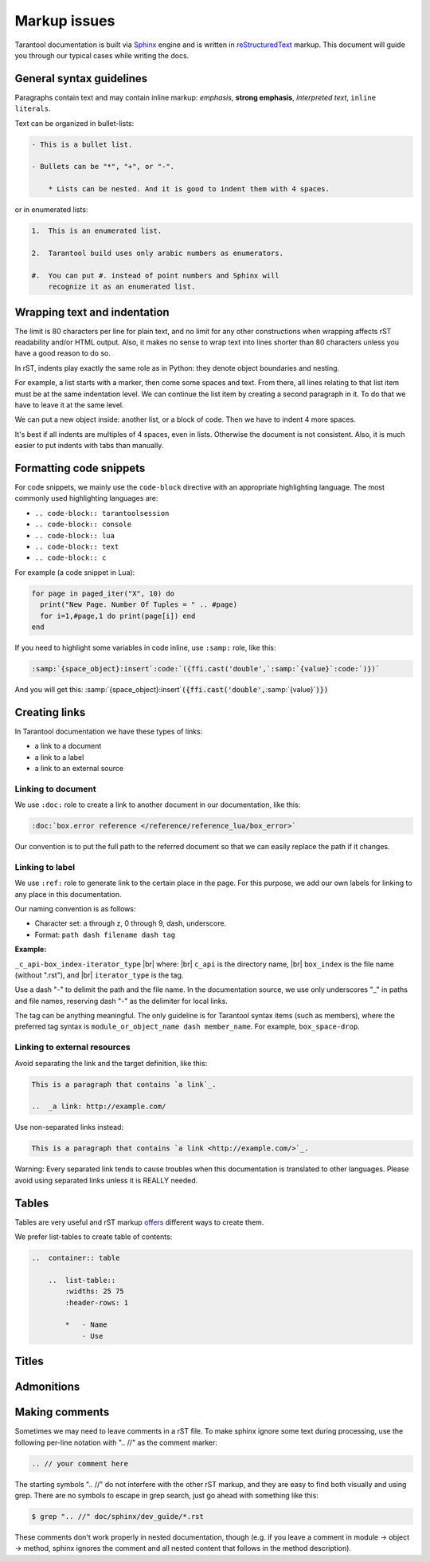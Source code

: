 ================================================================================
Markup issues
================================================================================

Tarantool documentation is built via
`Sphinx <https://www.sphinx-doc.org/en/master/index.html>`_ engine and is written in
`reStructuredText <https://docutils.sourceforge.io/docs/ref/rst/restructuredtext.html>`_
markup. This document will guide you through our typical cases while writing the docs.

~~~~~~~~~~~~~~~~~~~~~~~~~~~~~~~~~~~~~~~~~~~~~~~~~~~~~~~~~~~~~~~~~~~~~~~~~~~~~~~~
General syntax guidelines
~~~~~~~~~~~~~~~~~~~~~~~~~~~~~~~~~~~~~~~~~~~~~~~~~~~~~~~~~~~~~~~~~~~~~~~~~~~~~~~~

Paragraphs contain text and may contain inline markup: *emphasis*,
**strong emphasis**, `interpreted text`, ``inline literals``.

Text can be organized in bullet-lists:

..  code-block:: rst

    - This is a bullet list.

    - Bullets can be "*", "+", or "-".

        * Lists can be nested. And it is good to indent them with 4 spaces.

or in enumerated lists:

..  code-block:: rst

    1.  This is an enumerated list.

    2.  Tarantool build uses only arabic numbers as enumerators.

    #.  You can put #. instead of point numbers and Sphinx will
        recognize it as an enumerated list.

~~~~~~~~~~~~~~~~~~~~~~~~~~~~~~~~~~~~~~~~~~~~~~~~~~~~~~~~~~~~~~~~~~~~~~~~~~~~~~~~
Wrapping text and indentation
~~~~~~~~~~~~~~~~~~~~~~~~~~~~~~~~~~~~~~~~~~~~~~~~~~~~~~~~~~~~~~~~~~~~~~~~~~~~~~~~

The limit is 80 characters per line for plain text, and no limit for any other
constructions when wrapping affects rST readability and/or HTML output. Also,
it makes no sense to wrap text into lines shorter than 80 characters unless you
have a good reason to do so.

In rST, indents play exactly the same role as in Python: they denote object
boundaries and nesting.

For example, a list starts with a marker, then come some spaces and text.
From there, all lines relating to that list item must be at the
same indentation level. We can continue the list item by creating a second
paragraph in it. To do that we have to leave it at the same level.

We can put a new object inside: another list, or a block of code. Then we have
to indent 4 more spaces.

It's best if all indents are multiples of 4 spaces, even in lists. Otherwise
the document is not consistent. Also, it is much easier to put indents
with tabs than manually.

~~~~~~~~~~~~~~~~~~~~~~~~~~~~~~~~~~~~~~~~~~~~~~~~~~~~~~~~~~~~~~~~~~~~~~~~~~~~~~~~
Formatting code snippets
~~~~~~~~~~~~~~~~~~~~~~~~~~~~~~~~~~~~~~~~~~~~~~~~~~~~~~~~~~~~~~~~~~~~~~~~~~~~~~~~

For code snippets, we mainly use the ``code-block`` directive with an appropriate
highlighting language. The most commonly used highlighting languages are:

* ``.. code-block:: tarantoolsession``
* ``.. code-block:: console``
* ``.. code-block:: lua``
* ``.. code-block:: text``
* ``.. code-block:: с``

For example (a code snippet in Lua):

..  code-block:: lua

    for page in paged_iter("X", 10) do
      print("New Page. Number Of Tuples = " .. #page)
      for i=1,#page,1 do print(page[i]) end
    end

If you need to highlight some variables in code inline, use ``:samp:`` role,
like this:

..  code-block:: rst

    :samp:`{space_object}:insert`:code:`({ffi.cast('double',`:samp:`{value}`:code:`)})`

And you will get this:
:samp:`{space_object}:insert`:code:`({ffi.cast('double',`:samp:`{value}`:code:`)})`

~~~~~~~~~~~~~~~~~~~~~~~~~~~~~~~~~~~~~~~~~~~~~~~~~~~~~~~~~~~~~~~~~~~~~~~~~~~~~~~~
Creating links
~~~~~~~~~~~~~~~~~~~~~~~~~~~~~~~~~~~~~~~~~~~~~~~~~~~~~~~~~~~~~~~~~~~~~~~~~~~~~~~~

In Tarantool documentation we have these types of links:

* a link to a document
* a link to a label
* a link to an external source

------------------------------
Linking to document
------------------------------

We use ``:doc:`` role to create a link to another document in our documentation,
like this:

..  code-block:: rst

    :doc:`box.error reference </reference/reference_lua/box_error>`

Our convention is to put the full path to the referred document so that we can
easily replace the path if it changes.

------------------------------
Linking to label
------------------------------

We use ``:ref:`` role to generate link to the certain place in the page. For this
purpose, we add our own labels for linking to any place in this documentation.

Our naming convention is as follows:

* Character set: a through z, 0 through 9, dash, underscore.
* Format: ``path dash filename dash tag``

**Example:**

``_c_api-box_index-iterator_type`` |br|
where: |br|
``c_api`` is the directory name, |br|
``box_index`` is the file name (without ".rst"), and |br|
``iterator_type`` is the tag.

Use a dash "-" to delimit the path and the file name. In the documentation
source, we use only underscores "_" in paths and file names, reserving dash "-"
as the delimiter for local links.

The tag can be anything meaningful. The only guideline is for Tarantool syntax
items (such as members), where the preferred tag syntax is
``module_or_object_name dash member_name``. For example, ``box_space-drop``.

------------------------------
Linking to external resources
------------------------------

Avoid separating the link and the target definition, like this:

..  code-block:: rst

    This is a paragraph that contains `a link`_.

    ..  _a link: http://example.com/

Use non-separated links instead:

..  code-block:: rst

    This is a paragraph that contains `a link <http://example.com/>`_.

Warning: Every separated link tends to cause troubles when this documentation is
translated to other languages. Please avoid using separated links unless it is
REALLY needed.

~~~~~~~~~~~~~~~~~~~~~~~~~~~~~~~~~~~~~~~~~~~~~~~~~~~~~~~~~~~~~~~~~~~~~~~~~~~~~~~~
Tables
~~~~~~~~~~~~~~~~~~~~~~~~~~~~~~~~~~~~~~~~~~~~~~~~~~~~~~~~~~~~~~~~~~~~~~~~~~~~~~~~

Tables are very useful and rST markup
`offers <https://docutils.sourceforge.io/docs/ref/rst/directives.html#tables>`_
different ways to create them.

We prefer list-tables to create table of contents:

..  code-block:: rst

    ..  container:: table

        ..  list-table::
            :widths: 25 75
            :header-rows: 1

            *   - Name
                - Use


~~~~~~~~~~~~~~~~~~~~~~~~~~~~~~~~~~~~~~~~~~~~~~~~~~~~~~~~~~~~~~~~~~~~~~~~~~~~~~~~
Titles
~~~~~~~~~~~~~~~~~~~~~~~~~~~~~~~~~~~~~~~~~~~~~~~~~~~~~~~~~~~~~~~~~~~~~~~~~~~~~~~~

~~~~~~~~~~~~~~~~~~~~~~~~~~~~~~~~~~~~~~~~~~~~~~~~~~~~~~~~~~~~~~~~~~~~~~~~~~~~~~~~
Admonitions
~~~~~~~~~~~~~~~~~~~~~~~~~~~~~~~~~~~~~~~~~~~~~~~~~~~~~~~~~~~~~~~~~~~~~~~~~~~~~~~~

~~~~~~~~~~~~~~~~~~~~~~~~~~~~~~~~~~~~~~~~~~~~~~~~~~~~~~~~~~~~~~~~~~~~~~~~~~~~~~~~
              Making comments
~~~~~~~~~~~~~~~~~~~~~~~~~~~~~~~~~~~~~~~~~~~~~~~~~~~~~~~~~~~~~~~~~~~~~~~~~~~~~~~~

Sometimes we may need to leave comments in a rST file. To make sphinx ignore
some text during processing, use the following per-line notation with ".. //" as
the comment marker:

..  code-block:: rst

    .. // your comment here

The starting symbols ".. //" do not interfere with the other rST markup, and
they are easy to find both visually and using grep. There are no symbols to
escape in grep search, just go ahead with something like this:

..  code-block:: console

    $ grep ".. //" doc/sphinx/dev_guide/*.rst

These comments don't work properly in nested documentation, though (e.g. if you
leave a comment in module -> object -> method, sphinx ignores the comment and
all nested content that follows in the method description).
